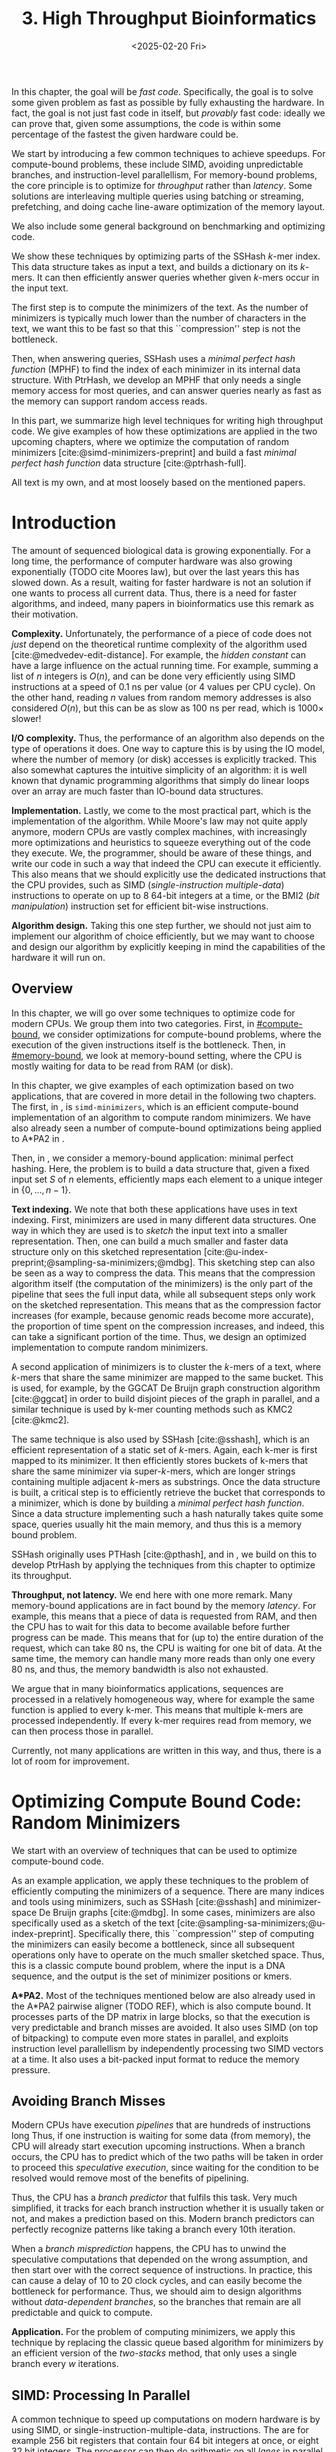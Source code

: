 #+title: 3. High Throughput Bioinformatics
#+filetags: @thesis hpc highlight wip
#+HUGO_LEVEL_OFFSET: 0
#+OPTIONS: ^:{} num:2 H:4
#+hugo_front_matter_key_replace: author>authors
#+toc: headlines 3
#+hugo_paired_shortcodes: %notice
#+date: <2025-02-20 Fri>

#+begin_summary
In this chapter, the goal will be /fast code/.
Specifically, the goal is to solve some given problem as fast as possible
by fully exhausting the hardware.
In fact, the goal is not just fast code in itself, but /provably/ fast code:
ideally we can prove that, given some assumptions,
the code is within some percentage of the fastest the given hardware could be.

We start by introducing a few common techniques to achieve speedups.
For compute-bound problems, these include
SIMD, avoiding unpredictable branches, and instruction-level parallellism,
For memory-bound problems, the core principle is to optimize for /throughput/
rather than /latency/. Some solutions are interleaving multiple queries
using batching or streaming, prefetching, and doing cache line-aware optimization
of the memory layout.

We also include some general background on benchmarking and optimizing code.

We show these techniques by optimizing parts of the SSHash $k$-mer index.
This data structure takes as input a text, and builds a dictionary on its
$k$-mers. It can then efficiently answer queries whether given $k$-mers occur in
the input text.

The first step is to compute the minimizers of the text. As the number of
minimizers is typically much lower than the number of characters in the text, we
want this to be fast so that this ``compression'' step is not the bottleneck.

Then, when answering queries, SSHash uses a /minimal perfect hash function/
(MPHF) to
find the index of each minimizer in its internal data structure.
With PtrHash, we develop an MPHF that only needs a single memory access for most
queries, and can answer queries nearly as fast as the memory can support random
access reads.
#+end_summary

#+begin_attribution
In this part, we summarize high level techniques for writing high
throughput code.
We give examples of how these optimizations are applied in the two upcoming
chapters, where we optimize the computation of random minimizers [cite:@simd-minimizers-preprint] and build a
fast /minimal perfect hash function/ data structure [cite:@ptrhash-full].

All text is my own, and at most loosely based on the mentioned papers.
#+end_attribution


* Introduction

The amount of sequenced biological data is growing exponentially.
For a long time, the performance of computer
hardware was also growing exponentially (TODO cite Moores law), but over the
last years this has slowed down. As a result, waiting for faster hardware is not
an solution if one wants to process all current data.
Thus, there is a need for faster algorithms, and indeed, many papers in
bioinformatics use this remark as their motivation.

*Complexity.*
Unfortunately, the performance of a piece of code does not /just/ depend on the
theoretical runtime complexity of the algorithm used [cite:@medvedev-edit-distance]. For example, the /hidden
constant/ can have a large influence on the actual running time.
For example, summing a list of $n$ integers is $O(n)$, and can be done
very efficiently using SIMD instructions at a speed of 0.1 ns per value (or
4 values per CPU cycle).
On the other hand, reading $n$ values from random memory addresses is also
considered $O(n)$, but this can be as slow as 100 ns per read, which is $1000\times$
slower!

*I/O complexity.*
Thus, the performance of an algorithm also depends on the type of operations it
does.
One way to capture this is by using the IO model, where the number of memory
(or disk) accesses is explicitly tracked.
This also somewhat captures the intuitive simplicity of an algorithm: it is well
known that dynamic programming algorithms that simply do linear loops over an
array are much faster than IO-bound data structures.

*Implementation.*
Lastly, we come to the most practical part, which is the implementation of the
algorithm.
While Moore's law may not quite apply anymore, modern CPUs are vastly complex
machines, with increasingly more optimizations and heuristics to squeeze everything out of
the code they execute.
We, the programmer, should be aware of these things, and write our code in such a way
that indeed the CPU can execute it efficiently. This also means that we should
explicitly use the dedicated instructions that the CPU provides, such as SIMD
(/single-instruction multiple-data/)
instructions to operate on up to 8 64-bit integers at a time, or the BMI2 (/bit
manipulation/) instruction set for efficient bit-wise instructions.

*Algorithm design.*
Taking this one step further, we should not just aim to implement our algorithm
of choice efficiently, but we may want to choose and design our algorithm by
explicitly keeping in mind the capabilities of the hardware it will run on.

** Overview
In this chapter, we will go over some techniques to optimize code for modern
CPUs.
We group them into two categories.
First, in [[#compute-bound,]] we consider optimizations for compute-bound problems, where the
execution of the given instructions itself is the bottleneck.
Then, in [[#memory-bound]], we look at memory-bound setting, where the CPU is mostly waiting for data
to be read from RAM (or disk).

In this chapter, we give examples of each optimization based on two
applications, that are covered in more detail in the following two chapters.
The first, in \cref{ch:simdmini}, is \texttt{simd-minimizers}, which is an
efficient compute-bound implementation of an algorithm to compute random minimizers.
We have also already seen a number of compute-bound optimizations being applied to A*PA2
in \cref{ch:astarpa2}.

Then, in \cref{ch:ptrhash}, we consider a memory-bound application: minimal
perfect hashing. Here, the problem is to build a data structure that, given a
fixed input set $S$ of $n$ elements, efficiently maps each element to a unique
integer in $\{0, \dots, n-1\}$.

*Text indexing.*
We note that both these applications have uses in text indexing.
First, minimizers are used in many different data structures. One way in which
they are used is to /sketch/ the input text into a smaller representation. Then,
one can build a much smaller and faster data structure only on this sketched
representation [cite:@u-index-preprint;@sampling-sa-minimizers;@mdbg].
This sketching step can also be seen as a way to compress the data. This means
that the compression algorithm itself (the computation of the minimizers)
is the only part of the pipeline that sees the full input data, while all
subsequent steps only work on the sketched representation.
This means that as the compression factor increases (for example, because
genomic reads become more accurate), the proportion of time spent on the
compression increases, and indeed, this can take a significant portion of the time.
Thus, we design an optimized implementation to compute random minimizers.

A second application of minimizers is to cluster the $k$-mers of a text, where
$k$-mers that share the same minimizer are mapped to the same bucket.
This is used, for example, by the GGCAT De Bruijn graph construction algorithm
[cite:@ggcat] in order to build disjoint pieces of the graph in parallel, and
a similar technique is used by k-mer counting methods such as KMC2 [cite:@kmc2].

The same technique is also used by SSHash [cite:@sshash], which is an
efficient representation of a static set of $k$-mers. Again, each k-mer is
first mapped to its minimizer. It then efficiently stores buckets of k-mers
that share the same minimizer via super-$k$-mers, which are longer strings containing
multiple adjacent $k$-mers as substrings.
Once the data structure is built, a critical step is to efficiently retrieve the
bucket that corresponds to a minimizer, which is done by building a /minimal
perfect hash function/.
Since a data structure implementing such a hash naturally takes quite some
space, queries usually hit the main memory, and thus this is a memory bound problem.

SSHash originally uses PTHash [cite:@pthash], and in \cref{ch:ptrhash}, we
build on this to develop PtrHash by applying the techniques from this chapter to optimize its throughput.

*Throughput, not latency.*
We end here with one more remark. Many memory-bound applications are in fact bound by
the memory /latency/. For example, this means that a piece of data is requested from
RAM, and then the CPU has to wait for this data to become available before
further progress can be made. This means that for (up to) the entire duration of
the request, which can take 80 ns, the CPU is waiting for one bit of data.
At the same time, the memory can handle many more reads than only one every 80
ns, and thus, the memory bandwidth is also not exhausted.

We argue that in many bioinformatics applications, sequences are processed in a
relatively homogeneous way, where for example the same function is applied to
every k-mer. This means that multiple k-mers are processed independently. If
every k-mer requires read from memory, we can then process those in parallel.

Currently, not many applications are written in this way, and thus, there is a
lot of room for improvement.

* Optimizing Compute Bound Code: Random Minimizers
:PROPERTIES:
:CUSTOM_ID: compute-bound
:END:
We start with an overview of techniques that can be used to optimize
compute-bound code.

As an example application, we apply these techniques to the problem of
efficiently computing the minimizers of a sequence.
There are many indices and tools using minimizers,
such as SSHash [cite:@sshash]
and minimizer-space De Bruijn graphs [cite:@mdbg].
In some cases, minimizers are also specifically used as a sketch of the text
[cite:@sampling-sa-minimizers;@u-index-preprint]. Specifically there, this
``compression'' step of computing the minimizers can easily become a bottleneck,
since all subsequent operations only have to operate on the much smaller
sketched space. Thus, this is a classic compute bound problem, where the input
is a DNA sequence, and the output is the set of minimizer positions or kmers.

*A*PA2.*
Most of the techniques mentioned below are also already used in the A*PA2
pairwise aligner (TODO REF), which is
also compute bound.
It processes parts of the DP matrix in large blocks, so that the execution is
very predictable and branch misses are avoided. It also uses SIMD (on top of
bitpacking) to compute even more states in parallel, and exploits instruction
level parallellism by independently processing two SIMD vectors at a time. It
also uses a bit-packed input format to reduce the memory pressure.

** Avoiding Branch Misses
Modern CPUs have execution /pipelines/ that are hundreds of instructions long
Thus, if one instruction is waiting for some data (from memory), the CPU will
already start execution upcoming instructions.
When a branch occurs, the CPU has to predict which of the two paths will be
taken in order to proceed this /speculative execution/, since waiting for the
condition to be resolved would remove most of the benefits of pipelining.

Thus, the CPU has a /branch predictor/ that fulfils this task.
Very much simplified, it tracks for each branch instruction whether it is usually taken or
not, and makes a prediction based on this. Modern branch predictors can
perfectly recognize patterns like taking a branch every 10th iteration.

When a /branch misprediction/ happens, the CPU has to unwind the speculative computations
that depended on the wrong assumption, and then start over with the correct
sequence of instructions. In practice, this can cause a delay of 10 to 20 clock
cycles, and can easily become the bottleneck for performance.
Thus, we should aim to design algorithms without /data-dependent branches/, so
the branches that remain are all predictable and quick to compute.

*Application.*
For the problem of computing minimizers, we apply this technique by replacing
the classic queue based algorithm for minimizers by an efficient version of the
/two-stacks/ method, that only uses a single branch every $w$ iterations.

** SIMD: Processing In Parallel
A common technique to speed up computations on modern hardware is by using SIMD,
or single-instruction-multiple-data, instructions. The are for example 256 bit
registers that contain four 64 bit integers at once, or eight 32 bit
integers. The processor can then do arithmetic on all /lanes/ in parallel,
providing up to $4\times$ or $8\times$ speedup over scalar arithmetic.

In order to use SIMD instructions, we have to make sure that the
input data is sufficiently homogeneous: we need to fill the lanes with integers
that require exactly the same computation. And since these computations happen
in parallel, they can not depend on each other.

*Application.*
Unfortunately, the problem of computing minimizers is (locally) very sequential, since it
requires taking a rolling minimum.  To circumvent this, we can split each input
sequence into 8 /chunks/ that are independent and can be processed in parallel
via 256 bit AVX2 SIMD instructions on 8 32 bit lanes.

Because we use a data-independent method to compute the minimizers, the
data-flow and executed instructions in each of the 8 chunks are exactly the
same. This is the perfect case for SIMD, since there is no /divergence/ between
the lanes.

** Instruction Level Parallelism
Modern CPUs can not only execute many instructions ahead, but they also execute many
instructions in parallel. For example, typical Intel CPUs can execute up to 4
instructions each clock cycle. In particular in very simple for loops, e.g.,
that sum the values of an array, there is a /loop carried dependency/, and each
iteration depends on the previous one. Thus only one addition can be executed at
a time, so that the CPU is not fully utilized.

One way to increase the amount of parallelism available in the code is by
solving two instances in parallel. For example, to sum the integers in a vector,
we can split it in two halves (or even four quarters!) and sum them at the same
time.

*Application.*
We tried to apply this to the computation of minimizers by splitting the input
into 16 chunks, and then running two instances of the 8-lane algorithm
interleaved. In this case, the gains were marginal. Probably the additional
instructions increase the load on the hardware registers too much.

** Input Format
Lastly, also the input format and more generally memory IO can have a big impact on
performance, since highly optimized code usually processes a lot of data.

Specifically, the SIMD =scatter= instruction, that reads 8 arbitrary addresses,
and =gather= instruction, that writes to 8 arbitrary addresses, are often slow.
More generally, any kind of shuffling data, either by writing spread out over
memory or by reading from random parts of memory, tends to be much slower than
simply sequentially iterating over some input.

*Application.*
The input for the SIMD version of our minimizer algorithm is 8 streams of text,
that are initially encoded as plain 8 bit ASCII characters.
Thus, while we could read one character from each stream at a time, it is much
more efficient to =gather= 8 32 bit integers at once, each containing 4 characters.
In practice, it is better to read a full 64 bit
integer at a time, rather than splitting this into 2 32 bit reads.

Still that is not maximally efficient. For DNA, each ASCII character can only
really be one of four values, $\nuc{ACGT}$. (TODO NUC)
Thus, each 8 bit character has 6 wasted bits.
We can avoid this by first /packing/ the input in a separate linear pass.
Then, the algorithm itself can read 64 bits at a time from each lane, containing
32 characters.


* Optimizing Memory Bound Code: Minimal Perfect Hashing
:PROPERTIES:
:CUSTOM_ID: memory-bound
:END:
We now consider techniques for optimizing memory bound code.

As an application, we consider the /minimal perfect hash function/ in SSHash.
SSHash first collects all minimizers, and then builds a hash table on
these minimizers as a part of its data structure.
Building a classic hash table that stores the values of the keys is possible,
but this would take a lot of space, since it has to store all the keys.
Instead, we can use the fact that the data
structure is /static/: the set of $m$ minimizers is fixed. Thus, we can build a
/minimal perfect hash function/ (MPHF) that takes this set, and bijectively maps them to the range
$\{0, \dots, m-1\}$. Then, queries can use this
function to find the right slot in an array storing additional data for each minimizer.

We focus on designing an MPHF that can answer queries quickly.
Specifically, we optimize for throughput, i.e., to answer as many independent
queries per second as possible.
When the number of keys (minimizers) is large, say $10^9$, the MPHF data structure
will not fit in L3 cache, and hence, most of the queries will need to access
main memory. Thus, this problem is memory-bound.

We note that code can be memory bound in two ways: by memory /latency/, where it
is usually waiting for one read to come through, or by
memory /throughput/, where the entire bandwidth is saturated.
We should avoid being bound by latency, and instead aim to get as much work done
as possible given the available throughput.

** Using Less Memory
A first way to reduce a memory latency or throughput bottleneck is by simply
using less memory. CPUs have a hierarchy of caches, typically with L1, L2, and
L3 cache, with L1 being the closest to the CPU and hence fastest, but also the
smallest. This means that if the data fits in L1, random accesses to it will be
significantly faster (a few cycles) than for data that only fits in L2 (around
10 cycles), L3 (around 40 cycles), or main memory (up to 200 cycles).
Thus, smaller data fits in a smaller cache, and hence will have faster accesses.
Even when the data is much larger than L3, reducing its size can still help,
because then, a larger fraction of it can be cached in L3.

One way to apply this is by reducing the size of integers from 64 bits to 32
bits, when this is still sufficiently large to hold the data.

** Reducing Memory Accesses
A first step to reduce the memory bottleneck is by avoiding memory access as
much as possible. Completely removing a dependency on some data is usually not
possible, but instead, it is often possible to organize data more efficiently.

In particular, RAM works in units of /cache lines/, which (usually) consist of
64 bytes. Thus, whenever an integer is read from main memory, the entire
corresponding cache line must be fetched into the L1 cache.
This means that it may be more efficient to store a single /array of structs/
rather than a /struct of arrays/ if elements of the struct are usually accessed together.

Additionally, one should avoid sequential memory accesses, where the result of
memory read determines the location of a second access to memory, since these
can not be executed in parallel.

*Application.*
A common application of this technique is in B-trees, which are balanced search
trees holding a set of sorted elements. Classic binary search trees have an
indirection at every level of the tree. B-trees on the other hand store $B$
values in each node. This reduces the height of the tree from $\log_2(n)$ to
$\log_(B+1)(n)$, and efficiently uses a cacheline by reading $B$ values from it
at once, rather than just a single value.

Our MPHF, PtrHash, internally uses Elias-Fano (EF) coding [cite:@elias;@fano] to
compactly encode sequences of integers. We introduce a CacheLineEF version, that
overall uses a bit more space, but stores the information to retrieve each value
in a single cache line. That way, we can still compress the data, while not
paying with more memory accesses.

** Interleaving Memory Accesses
As already discussed, CPU pipelines can execute many instructions ahead.
This also means that the CPU will already fetch memory for upcoming instructions
whenever it can. For example, in a for-loop where each iteration reads a
single independent memory address, the CPU can fetch memory a number of
iterations ahead.
ahead.

More precisely, each core in the CPU has a number (12, for me) of /line fill
buffers/. Each time the core requests a new cache line to be read from memory,
it reserves one of these buffers so that the result can be stored there when it
is available. Thus, the latency of each individual access can be hidden by doing
around 10 reads in parallel. The result is then 10 times higher memory throughput.

This can be used by clustering independent memory accesses, so that they indeed
occur in parallel. Additionally, it can help to have as little code as possible
in between consecutive reads, so that the CPU can look relatively more
iterations ahead.

** Batching, Streaming, and Prefetching
One way to make the interleaving of memory accesses more explicit is by using
/batching/. If we have to process $n$ independent iterations of a for loop, and
each requires a read to memory, we can group (chunk) them into /batches/ of size
$B$, say of size $B=16$ or $B=32$. Then, we can first make $B$ reads to memory,
and then process the results.

To make this slightly more efficient, /prefetching/ can be used, where instead of
directly reading the $B$ values into a register, we first ask the CPU to read
them into L1 cache using a dedicated prefetch instruction. Then we process the
elements in the batch as usual, and all the data should already be present.

A slight variant of this is /streaming/, where instead of processing chunks of
size $B$, we prefetch the data required for the iteration $B$ ahead of the
current one.

*Application.*
We apply both batching and streaming in PtrHash, and achieve up to $2\times$
speedup compare to plain for-loops. In particular, using these techniques, each
iteration only takes just over 8 ns on average, which on my CPU, is very close to the
maximum random memory throughput each core can have.

* TODO Writing High Performance Code
We end this introduction to high performance code with some tips on
benchmarking, profiling, and estimating performance.
** TODO Benchmarking

** Writing and Optimizing High Performance Code

** DROP? Performance Metrics
We end this section with a summary of useful performance metrics.
These should all be taken with some margin, as they can vary wildly between
different CPUs. Still, they should provide a useful starting point for
back-of-the-envelope performance estimates.

- TODO
- memory latency
- throughput
- back-of-the-envelope stuff
